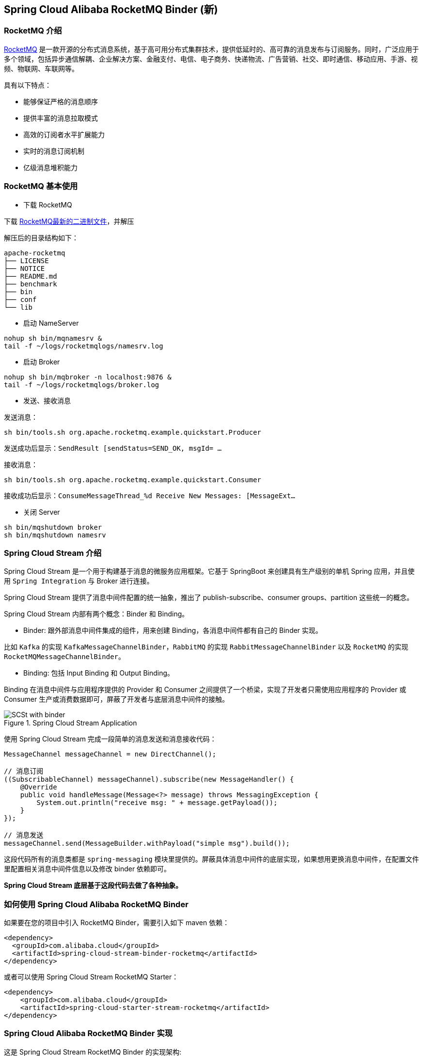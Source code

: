 == Spring Cloud Alibaba RocketMQ Binder (新)

=== RocketMQ 介绍

https://rocketmq.apache.org[RocketMQ] 是一款开源的分布式消息系统，基于高可用分布式集群技术，提供低延时的、高可靠的消息发布与订阅服务。同时，广泛应用于多个领域，包括异步通信解耦、企业解决方案、金融支付、电信、电子商务、快递物流、广告营销、社交、即时通信、移动应用、手游、视频、物联网、车联网等。

具有以下特点：

* 能够保证严格的消息顺序

* 提供丰富的消息拉取模式

* 高效的订阅者水平扩展能力

* 实时的消息订阅机制

* 亿级消息堆积能力

=== RocketMQ 基本使用

* 下载 RocketMQ

下载 https://www.apache.org/dyn/closer.cgi?path=rocketmq/4.9.1/rocketmq-all-4.9.1-bin-release.zip[RocketMQ最新的二进制文件]，并解压

解压后的目录结构如下：

```
apache-rocketmq
├── LICENSE
├── NOTICE
├── README.md
├── benchmark
├── bin
├── conf
└── lib
```

* 启动 NameServer

```bash
nohup sh bin/mqnamesrv &
tail -f ~/logs/rocketmqlogs/namesrv.log
```

* 启动 Broker

```bash
nohup sh bin/mqbroker -n localhost:9876 &
tail -f ~/logs/rocketmqlogs/broker.log
```

* 发送、接收消息

发送消息：

```bash
sh bin/tools.sh org.apache.rocketmq.example.quickstart.Producer
```

发送成功后显示：`SendResult [sendStatus=SEND_OK, msgId= ...`

接收消息：

```bash
sh bin/tools.sh org.apache.rocketmq.example.quickstart.Consumer
```

接收成功后显示：`ConsumeMessageThread_%d Receive New Messages: [MessageExt...`

* 关闭 Server

```bash
sh bin/mqshutdown broker
sh bin/mqshutdown namesrv
```

=== Spring Cloud Stream 介绍

Spring Cloud Stream 是一个用于构建基于消息的微服务应用框架。它基于 SpringBoot 来创建具有生产级别的单机 Spring 应用，并且使用 `Spring Integration` 与 Broker 进行连接。

Spring Cloud Stream 提供了消息中间件配置的统一抽象，推出了 publish-subscribe、consumer groups、partition 这些统一的概念。

Spring Cloud Stream 内部有两个概念：Binder 和 Binding。

* Binder: 跟外部消息中间件集成的组件，用来创建 Binding，各消息中间件都有自己的 Binder 实现。

比如 `Kafka` 的实现 `KafkaMessageChannelBinder`，`RabbitMQ` 的实现 `RabbitMessageChannelBinder` 以及 `RocketMQ` 的实现 `RocketMQMessageChannelBinder`。

* Binding: 包括 Input Binding 和 Output Binding。

Binding 在消息中间件与应用程序提供的 Provider 和 Consumer 之间提供了一个桥梁，实现了开发者只需使用应用程序的 Provider 或 Consumer 生产或消费数据即可，屏蔽了开发者与底层消息中间件的接触。

.Spring Cloud Stream Application
image::https://raw.githubusercontent.com/spring-cloud/spring-cloud-stream/master/docs/src/main/asciidoc/images/SCSt-with-binder.png[]

使用 Spring Cloud Stream 完成一段简单的消息发送和消息接收代码：

```java
MessageChannel messageChannel = new DirectChannel();

// 消息订阅
((SubscribableChannel) messageChannel).subscribe(new MessageHandler() {
    @Override
    public void handleMessage(Message<?> message) throws MessagingException {
        System.out.println("receive msg: " + message.getPayload());
    }
});

// 消息发送
messageChannel.send(MessageBuilder.withPayload("simple msg").build());
```

这段代码所有的消息类都是 `spring-messaging` 模块里提供的。屏蔽具体消息中间件的底层实现，如果想用更换消息中间件，在配置文件里配置相关消息中间件信息以及修改 binder 依赖即可。

**Spring Cloud Stream 底层基于这段代码去做了各种抽象。**


=== 如何使用 Spring Cloud Alibaba RocketMQ Binder

如果要在您的项目中引入 RocketMQ Binder，需要引入如下 maven 依赖：

```xml
<dependency>
  <groupId>com.alibaba.cloud</groupId>
  <artifactId>spring-cloud-stream-binder-rocketmq</artifactId>
</dependency>
```

或者可以使用 Spring Cloud Stream RocketMQ Starter：

```xml
<dependency>
    <groupId>com.alibaba.cloud</groupId>
    <artifactId>spring-cloud-starter-stream-rocketmq</artifactId>
</dependency>
```

=== Spring Cloud Alibaba RocketMQ Binder 实现

这是 Spring Cloud Stream RocketMQ Binder 的实现架构:

.SCS RocketMQ Binder
image::https://img.alicdn.com/tfs/TB1v8rcbUY1gK0jSZFCXXcwqXXa-1236-773.png[]

RocketMQ Binder 的重构优化去除了对 https://github.com/apache/rocketmq-spring[RocketMQ-Spring]框架的依赖 。
RocketMQ Binder 核心类 `RocketMQMessageChannelBinder` 实现了 Spring Cloud Stream 规范，内部会构建 https://github.com/alibaba/spring-cloud-alibaba/blob/rocketmq/spring-cloud-alibaba-starters/spring-cloud-starter-stream-rocketmq/src/main/java/com/alibaba/cloud/stream/binder/rocketmq/integration/inbound/RocketMQInboundChannelAdapter.java[RocketMQInboundChannelAdapter] 和 https://github.com/alibaba/spring-cloud-alibaba/blob/rocketmq/spring-cloud-alibaba-starters/spring-cloud-starter-stream-rocketmq/src/main/java/com/alibaba/cloud/stream/binder/rocketmq/integration/outbound/RocketMQProducerMessageHandler.java[RocketMQProducerMessageHandler]。

`RocketMQProducerMessageHandler` 会基于 Binding 配置通过 https://github.com/alibaba/spring-cloud-alibaba/blob/rocketmq/spring-cloud-alibaba-starters/spring-cloud-starter-stream-rocketmq/src/main/java/com/alibaba/cloud/stream/binder/rocketmq/integration/outbound/RocketMQProduceFactory.java[RocketMQProduceFactory]构造 RocketMQ Producer，其内部会把 `spring-messaging` 模块内 `org.springframework.messaging.Message` 消息类转换成 RocketMQ 的消息类 `org.apache.rocketmq.common.message.Message`，然后发送出去。

`RocketMQInboundChannelAdapter` 也会基于 Binding 配置通过 https://github.com/alibaba/spring-cloud-alibaba/blob/rocketmq/spring-cloud-alibaba-starters/spring-cloud-starter-stream-rocketmq/src/main/java/com/alibaba/cloud/stream/binder/rocketmq/integration/inbound/RocketMQConsumerFactory.java[RocketMQConsumerFactory]构造 DefaultMQPushConsumer，其内部会启动 RocketMQ Consumer 接收消息。

NOTE: 与 https://github.com/apache/rocketmq-spring[RocketMQ-Spring] 框架的兼容需要手动处理

目前 Binder 支持在 `Header` 中设置相关的 key 来进行 RocketMQ Message 消息的特性设置。

比如 `TAGS`、`KEYS`、`TRANSACTIONAL_ARGS` 等 RocketMQ 消息对应的标签，详情见 https://github.com/alibaba/spring-cloud-alibaba/blob/rocketmq/spring-cloud-alibaba-starters/spring-cloud-starter-stream-rocketmq/src/main/java/com/alibaba/cloud/stream/binder/rocketmq/contants/RocketMQConst.java[com.alibaba.cloud.stream.binder.rocketmq.constant.RocketMQConst]

```java
MessageBuilder builder = MessageBuilder.withPayload(msg)
    .setHeader(RocketMQHeaders.TAGS, "binder")
    .setHeader(RocketMQHeaders.KEYS, "my-key");
Message message = builder.build();
output().send(message);
```
NOTE: 更多使用请参考样例: https://github.com/alibaba/spring-cloud-alibaba/blob/rocketmq/spring-cloud-alibaba-examples/rocketmq-example/rocketmq-produce-example/src/main/java/com/alibaba/cloud/examples/SenderService.java[com.alibaba.cloud.examples.SenderService]

=== MessageSource 支持

SCS RocketMQ Binder 支持 `MessageSource`，可以进行消息的拉取，例子如下：

```java
@SpringBootApplication
@EnableBinding(MQApplication.PolledProcessor.class)
public class MQApplication {

  private final Logger logger =
  	  LoggerFactory.getLogger(MQApplication.class);

  public static void main(String[] args) {
    SpringApplication.run(MQApplication.class, args);
  }

  @Bean
  public ApplicationRunner runner(PollableMessageSource source,
  	    MessageChannel dest) {
    return args -> {
      while (true) {
        boolean result = source.poll(m -> {
          String payload = (String) m.getPayload();
          logger.info("Received: " + payload);
          dest.send(MessageBuilder.withPayload(payload.toUpperCase())
              .copyHeaders(m.getHeaders())
              .build());
        }, new ParameterizedTypeReference<String>() { });
        if (result) {
          logger.info("Processed a message");
        }
        else {
          logger.info("Nothing to do");
        }
        Thread.sleep(5_000);
      }
    };
  }

  public static interface PolledProcessor {

    @Input
    PollableMessageSource source();

    @Output
    MessageChannel dest();

  }

}
```



=== 配置选项

==== RocketMQ Binder Properties

spring.cloud.stream.rocketmq.binder.name-server::
RocketMQ NameServer 地址(老版本使用 namesrv-addr 配置项)。
+
Default: `127.0.0.1:9876`.
spring.cloud.stream.rocketmq.binder.access-key::
阿里云账号 AccessKey。
+
Default: null.
spring.cloud.stream.rocketmq.binder.secret-key::
阿里云账号 SecretKey。
+
Default: null.
spring.cloud.stream.rocketmq.binder.enable-msg-trace::
是否为 Producer 和 Consumer 开启消息轨迹功能
+
Default: `true`.
spring.cloud.stream.rocketmq.binder.customized-trace-topic::
消息轨迹开启后存储的 topic 名称。
+
Default: `RMQ_SYS_TRACE_TOPIC`.
+
spring.cloud.stream.rocketmq.binder.access-channel::
商业版rocketmq消息轨迹topic自适应，值为CLOUD
+
Default: null.

==== RocketMQ Consumer Properties

下面的这些配置是以 `spring.cloud.stream.rocketmq.bindings.<channelName>.consumer.` 为前缀的 RocketMQ Consumer 相关的配置。
更多见 https://github.com/alibaba/spring-cloud-alibaba/blob/rocketmq/spring-cloud-alibaba-starters/spring-cloud-starter-stream-rocketmq/src/main/java/com/alibaba/cloud/stream/binder/rocketmq/properties/RocketMQConsumerProperties.java[com.alibaba.cloud.stream.binder.rocketmq.properties.RocketMQConsumerProperties]。

enable::
是否启用 Consumer。
+
默认值: `true`.
subscription::
Consumer 基于 TAGS 订阅，多个 tag 以 `||` 分割。更多见 `com.alibaba.cloud.stream.binder.rocketmq.properties.RocketMQConsumerProperties.subscription`
+
默认值: empty.
messageModel::
Consumer 消费模式。如果想让每一个的订阅者都能接收到消息，可以使用广播模式。更多见 `org.apache.rocketmq.common.protocol.heartbeat.MessageModel`
+
默认值: `CLUSTERING`.
consumeFromWhere::
Consumer 从哪里开始消费。更多见 `org.apache.rocketmq.common.consumer.ConsumeFromWhere`
+
默认值: `CONSUME_FROM_LAST_OFFSET`.

#下面的这些配置是 Consumer Push 模式相关的配置。#
 `spring.cloud.stream.rocketmq.bindings.<channelName>.consumer.push.`

orderly::
是否同步消费消息模式
+
默认值: `false`.
delayLevelWhenNextConsume::
异步消费消息模式下消费失败重试策略：
* -1,不重复，直接放入死信队列
* 0,broker 控制重试策略
* >0,client 控制重试策略
+
默认值: `0`.
suspendCurrentQueueTimeMillis::
同步消费消息模式下消费失败后再次消费的时间间隔。
+
默认值: `1000`.

其他更多参数见 `com.alibaba.cloud.stream.binder.rocketmq.properties.RocketMQConsumerProperties.Push`

#下面的这些配置是 Consumer Pull 模式相关的配置。#
`spring.cloud.stream.rocketmq.bindings.<channelName>.consumer.pull.`

pullThreadNums::
消费时拉取的线程数
+
默认值: `20`.
pollTimeoutMillis::
拉取时的超时毫秒数
+
默认值: `1000 * 5`.

其他更多参数见 `com.alibaba.cloud.stream.binder.rocketmq.properties.RocketMQConsumerProperties.Pull`.

NOTE: 更多参数见 https://github.com/alibaba/spring-cloud-alibaba/blob/rocketmq/spring-cloud-alibaba-starters/spring-cloud-starter-stream-rocketmq/src/main/java/com/alibaba/cloud/stream/binder/rocketmq/properties/RocketMQConsumerProperties.java[com.alibaba.cloud.stream.binder.rocketmq.properties.RocketMQConsumerProperties]

==== RocketMQ Provider Properties

下面的这些配置是以 `spring.cloud.stream.rocketmq.bindings.<channelName>.producer.` 为前缀的 RocketMQ Producer 相关的配置。更多见 https://github.com/alibaba/spring-cloud-alibaba/blob/rocketmq/spring-cloud-alibaba-starters/spring-cloud-starter-stream-rocketmq/src/main/java/com/alibaba/cloud/stream/binder/rocketmq/properties/RocketMQProducerProperties.java[com.alibaba.cloud.stream.binder.rocketmq.properties.RocketMQProducerProperties]

enable::
是否启用 Producer。
+
默认值: `true`.
group::
Producer group name。
+
默认值: empty.
maxMessageSize::
消息发送的最大字节数。
+
默认值: `8249344`.
producerType::
消息生产者类型，普通或者事务。更多见 `com.alibaba.cloud.stream.binder.rocketmq.properties.RocketMQProducerProperties.ProducerType`.
+
默认值: `Normal`.
transactionListener::
事务消息监听器的beanName，在 `producerType=Trans` 时才有效；必须是实现 `org.apache.rocketmq.client.producer.TransactionListener` 接口的Spring Bean。

sendType::
消息发送类型（同步、异步、单向）。更多见`com.alibaba.cloud.stream.binder.rocketmq.properties.RocketMQProducerProperties.SendType`.
+
默认值: `Sync`.
sendCallBack::
消息发送后回调函数的beanName，在 `sendType=Async` 时才有效；必须是实现 `org.apache.rocketmq.client.producer.SendCallback` 接口的Spring Bean。
vipChannelEnabled::
是否在 Vip Channel 上发送消息。
+
默认值: `true`.
sendMessageTimeout::
发送消息的超时时间(毫秒)。
+
默认值: `3000`.
compressMessageBodyThreshold::
消息体压缩阀值(当消息体超过 4k 的时候会被压缩)。
+
默认值: `4096`.
retryTimesWhenSendFailed::
在同步发送消息的模式下，消息发送失败的重试次数。
+
默认值: `2`.
retryTimesWhenSendAsyncFailed::
在异步发送消息的模式下，消息发送失败的重试次数。
+
默认值: `2`.
retryAnotherBroker::
消息发送失败的情况下是否重试其它的 broker。
+
默认值: `false`.

NOTE: 生产者其他更多参数请见：
https://github.com/alibaba/spring-cloud-alibaba/blob/rocketmq/spring-cloud-alibaba-starters/spring-cloud-starter-stream-rocketmq/src/main/java/com/alibaba/cloud/stream/binder/rocketmq/properties/RocketMQProducerProperties.java[com.alibaba.cloud.stream.binder.rocketmq.properties.RocketMQProducerProperties]

=== 阿里云 MQ 服务

使用阿里云 MQ 服务需要配置 AccessKey、SecretKey 以及云上的 NameServer 地址。

NOTE: 0.1.2 & 0.2.2 & 0.9.0 才支持该功能

```properties
spring.cloud.stream.rocketmq.binder.access-key=YourAccessKey
spring.cloud.stream.rocketmq.binder.secret-key=YourSecretKey
spring.cloud.stream.rocketmq.binder.name-server=NameServerInMQ
```

NOTE: topic 和 group 请以 实例id% 为前缀进行配置。比如 topic 为 "test"，需要配置成 "实例id%test";NameServer 的获取(配置中请去掉 http:// 前缀)


